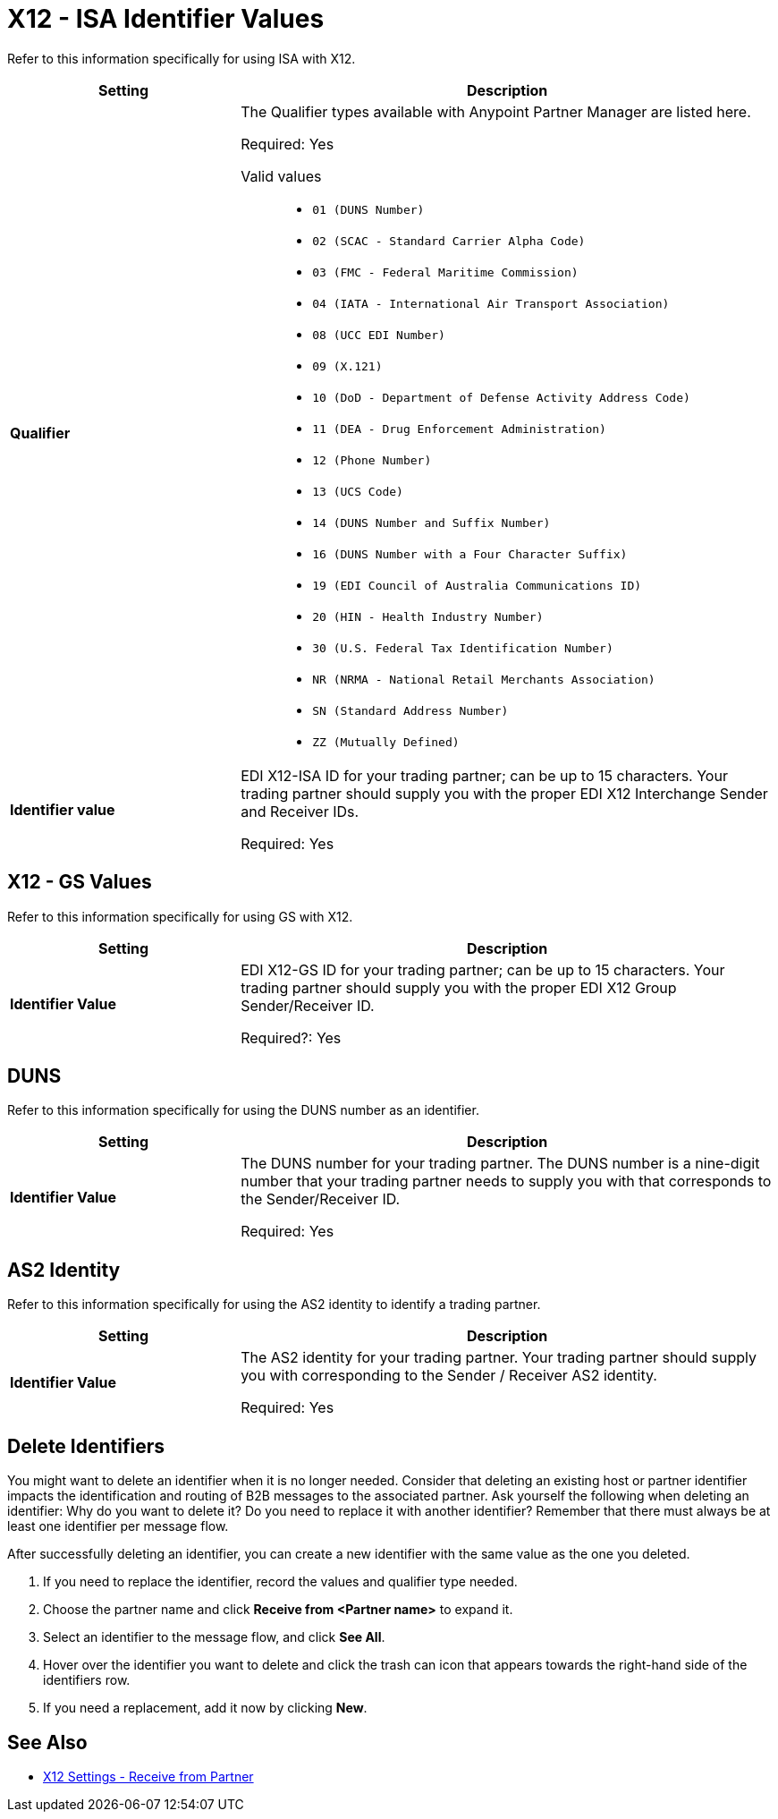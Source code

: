 = X12 - ISA Identifier Values

Refer to this information specifically for using ISA with X12.

[%header,cols="3s,7a"]
|===
|Setting |Description

|Qualifier
|The Qualifier types available with Anypoint Partner Manager are listed here.

Required: Yes +

Valid values::

* `01 (DUNS Number)`
* `02 (SCAC - Standard Carrier Alpha Code)`
* `03 (FMC - Federal Maritime Commission)`
* `04 (IATA - International Air Transport Association)`
* `08 (UCC EDI Number)`
* `09 (X.121)`
* `10 (DoD - Department of Defense Activity Address Code)`
* `11 (DEA - Drug Enforcement Administration)`
* `12 (Phone Number)`
* `13 (UCS Code)`
* `14 (DUNS Number and Suffix Number)`
* `16 (DUNS Number with a Four Character Suffix)`
* `19 (EDI Council of Australia Communications ID)`
* `20 (HIN - Health Industry Number)`
* `30 (U.S. Federal Tax Identification Number)`
* `NR (NRMA - National Retail Merchants Association)`
* `SN (Standard Address Number)`
* `ZZ (Mutually Defined)`


|Identifier value
|EDI X12-ISA ID for your trading partner; can be up to 15 characters. Your trading partner should supply you with the proper EDI X12 Interchange Sender and Receiver IDs.

Required: Yes +

|===

== X12 - GS Values

Refer to this information specifically for using GS with X12.

[%header,cols="3s,7a"]
|===
|Setting |Description

|Identifier Value
|EDI X12-GS ID for your trading partner; can be up to 15 characters. Your trading partner should supply you with the proper EDI X12 Group Sender/Receiver ID.

Required?: Yes +

|===

== DUNS

Refer to this information specifically for using the DUNS number as an identifier.

[%header,cols="3s,7a"]
|===
|Setting |Description

|Identifier Value
|The DUNS number for your trading partner. The DUNS number is a nine-digit number that your trading partner needs to supply you with that corresponds to the Sender/Receiver ID.

Required: Yes +

|===

== AS2 Identity

Refer to this information specifically for using the AS2 identity to identify a trading partner.

[%header,cols="3s,7a"]
|===
|Setting |Description

|Identifier Value
|The AS2 identity for your trading partner. Your trading partner should supply you with corresponding to the Sender / Receiver AS2 identity.

Required: Yes +

|===

== Delete Identifiers

You might want to delete an identifier when it is no longer needed.
Consider that deleting an existing host or partner identifier impacts the identification and routing of B2B messages to the associated partner.
Ask yourself the following when deleting an identifier: Why do you want to delete it? Do you need to replace it with another identifier?
Remember that there must always be at least one identifier per message flow.

After successfully deleting an identifier, you can create a new identifier with the same value as the one you deleted.


. If you need to replace the identifier, record the values and qualifier type needed.

. Choose the partner name and click *Receive from <Partner name>* to expand it.

. Select an identifier to the message flow, and click *See All*.

. Hover over the identifier you want to delete and click the trash can icon that appears towards the right-hand side of the identifiers row.

. If you need a replacement, add it now by clicking *New*.

== See Also

* xref:x12-receive-read-settings.adoc[X12 Settings - Receive from Partner]
